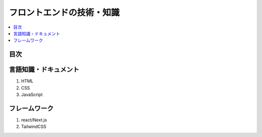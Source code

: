 フロントエンドの技術・知識
===================================

.. contents::
    :local:
    :depth: 2

目次
--------

言語知識・ドキュメント
----------------------
1. HTML
2. CSS
3. JavaScript


フレームワーク
-----------------------
1. react/Next.js
2. TailwindCSS